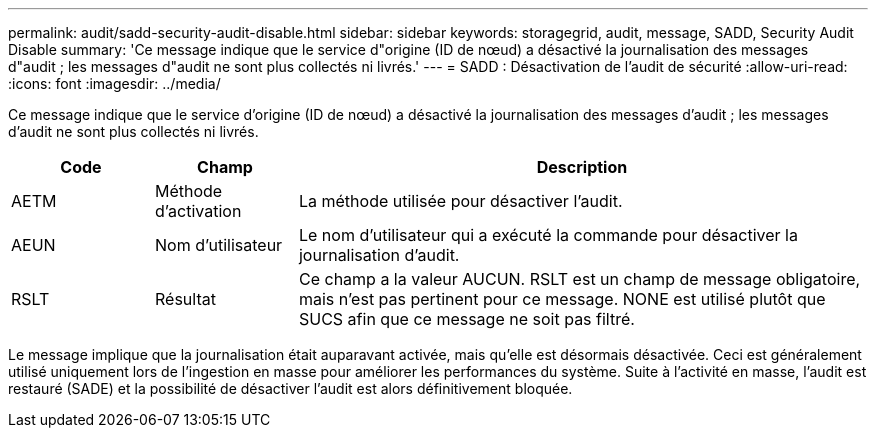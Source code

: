 ---
permalink: audit/sadd-security-audit-disable.html 
sidebar: sidebar 
keywords: storagegrid, audit, message, SADD, Security Audit Disable 
summary: 'Ce message indique que le service d"origine (ID de nœud) a désactivé la journalisation des messages d"audit ; les messages d"audit ne sont plus collectés ni livrés.' 
---
= SADD : Désactivation de l'audit de sécurité
:allow-uri-read: 
:icons: font
:imagesdir: ../media/


[role="lead"]
Ce message indique que le service d'origine (ID de nœud) a désactivé la journalisation des messages d'audit ; les messages d'audit ne sont plus collectés ni livrés.

[cols="1a,1a,4a"]
|===
| Code | Champ | Description 


 a| 
AETM
 a| 
Méthode d'activation
 a| 
La méthode utilisée pour désactiver l'audit.



 a| 
AEUN
 a| 
Nom d'utilisateur
 a| 
Le nom d’utilisateur qui a exécuté la commande pour désactiver la journalisation d’audit.



 a| 
RSLT
 a| 
Résultat
 a| 
Ce champ a la valeur AUCUN.  RSLT est un champ de message obligatoire, mais n'est pas pertinent pour ce message.  NONE est utilisé plutôt que SUCS afin que ce message ne soit pas filtré.

|===
Le message implique que la journalisation était auparavant activée, mais qu'elle est désormais désactivée.  Ceci est généralement utilisé uniquement lors de l'ingestion en masse pour améliorer les performances du système.  Suite à l'activité en masse, l'audit est restauré (SADE) et la possibilité de désactiver l'audit est alors définitivement bloquée.
